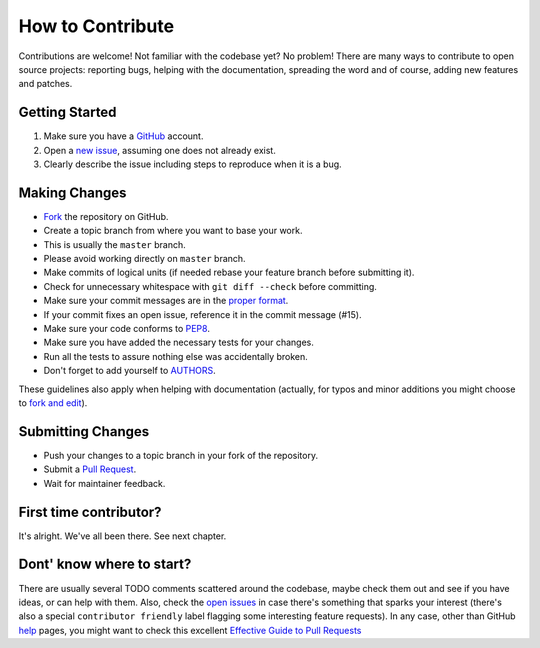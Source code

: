 How to Contribute
#################

Contributions are welcome! Not familiar with the codebase yet? No problem!
There are many ways to contribute to open source projects: reporting bugs,
helping with the documentation, spreading the word and of course, adding
new features and patches. 

Getting Started
---------------
#. Make sure you have a GitHub_ account.
#. Open a `new issue`_, assuming one does not already exist.
#. Clearly describe the issue including steps to reproduce when it is a bug.

Making Changes
--------------
* Fork_ the repository on GitHub.
* Create a topic branch from where you want to base your work.
* This is usually the ``master`` branch. 
* Please avoid working directly on ``master`` branch.
* Make commits of logical units (if needed rebase your feature branch before
  submitting it).
* Check for unnecessary whitespace with ``git diff --check`` before committing.
* Make sure your commit messages are in the `proper format`_.
* If your commit fixes an open issue, reference it in the commit message (#15).
* Make sure your code conforms to PEP8_.
* Make sure you have added the necessary tests for your changes.
* Run all the tests to assure nothing else was accidentally broken.
* Don't forget to add yourself to AUTHORS_.

These guidelines also apply when helping with documentation (actually, for
typos and minor additions you might choose to `fork and edit`_).

Submitting Changes
------------------
* Push your changes to a topic branch in your fork of the repository.
* Submit a `Pull Request`_.
* Wait for maintainer feedback.

First time contributor?
-----------------------
It's alright. We've all been there. See next chapter.

Dont' know where to start? 
--------------------------
There are usually several TODO comments scattered around the codebase, maybe
check them out and see if you have ideas, or can help with them. Also, check
the `open issues`_ in case there's something that sparks your interest (there's
also a special ``contributor friendly`` label flagging some interesting feature
requests). In any case, other than GitHub help_ pages, you might want to check
this excellent `Effective Guide to Pull Requests`_

.. _`the repository`: http://github.com/nicolaiarocci/Eve.NET-testbed
.. _AUTHORS: https://github.com/nicolaiarocci/Eve.NET-testbed/blob/master/AUTHORS
.. _`open issues`: https://github.com/nicolaiarocci/Eve.NET-testbed/issues
.. _`new issue`: https://github.com/nicolaiarocci/Eve.NET-testbed/issues/new
.. _GitHub: https://github.com/
.. _Fork: https://help.github.com/articles/fork-a-repo
.. _`proper format`: http://tbaggery.com/2008/04/19/a-note-about-git-commit-messages.html
.. _PEP8: http://www.python.org/dev/peps/pep-0008/
.. _help: https://help.github.com/
.. _`Effective Guide to Pull Requests`: http://codeinthehole.com/writing/pull-requests-and-other-good-practices-for-teams-using-github/
.. _`fork and edit`: https://github.com/blog/844-forking-with-the-edit-button
.. _`Pull Request`: https://help.github.com/articles/creating-a-pull-request


